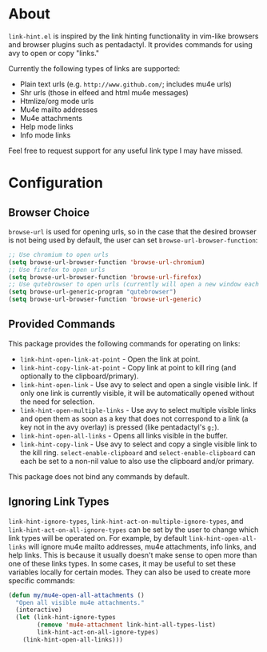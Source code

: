 * About
=link-hint.el= is inspired by the link hinting functionality in vim-like browsers and browser plugins such as pentadactyl. It provides commands for using avy to open or copy "links."

Currently the following types of links are supported:

- Plain text urls (e.g. =http://www.github.com/=; includes mu4e urls)
- Shr urls (those in elfeed and html mu4e messages)
- Htmlize/org mode urls
- Mu4e mailto addresses
- Mu4e attachments
- Help mode links
- Info mode links

Feel free to request support for any useful link type I may have missed.

* Configuration
** Browser Choice
~browse-url~ is used for opening urls, so in the case that the desired browser is not being used by default, the user can set ~browse-url-browser-function~:

#+begin_src emacs-lisp
;; Use chromium to open urls
(setq browse-url-browser-function 'browse-url-chromium)
;; Use firefox to open urls
(setq browse-url-browser-function 'browse-url-firefox)
;; Use qutebrowser to open urls (currently will open a new window each time)
(setq browse-url-generic-program "qutebrowser")
(setq browse-url-browser-function 'browse-url-generic)
#+end_src

** Provided Commands
This package provides the following commands for operating on links:
- ~link-hint-open-link-at-point~ - Open the link at point.
- ~link-hint-copy-link-at-point~ - Copy link at point to kill ring (and optionally to the clipboard/primary).
- ~link-hint-open-link~ - Use avy to select and open a single visible link. If only one link is currently visible, it will be automatically opened without the need for selection.
- ~link-hint-open-multiple-links~ - Use avy to select multiple visible links and open them as soon as a key that does not correspond to a link (a key not in the avy overlay) is pressed (like pentadactyl's =g;=).
- ~link-hint-open-all-links~ - Opens all links visible in the buffer.
- ~link-hint-copy-link~ - Use avy to select and copy a single visible link to the kill ring. ~select-enable-clipboard~ and ~select-enable-clipboard~ can each be set to a non-nil value to also use the clipboard and/or primary.

This package does not bind any commands by default.

** Ignoring Link Types
~link-hint-ignore-types~, ~link-hint-act-on-multiple-ignore-types~, and ~link-hint-act-on-all-ignore-types~ can be set by the user to change which link types will be operated on. For example, by default ~link-hint-open-all-links~ will ignore mu4e mailto addresses, mu4e attachments, info links, and help links. This is because it usually doesn't make sense to open more than one of these links types. In some cases, it may be useful to set these variables locally for certain modes. They can also be used to create more specific commands:
#+begin_src emacs-lisp
(defun my/mu4e-open-all-attachments ()
  "Open all visible mu4e attachments."
  (interactive)
  (let (link-hint-ignore-types
        (remove 'mu4e-attachment link-hint-all-types-list)
        link-hint-act-on-all-ignore-types)
    (link-hint-open-all-links)))
#+end_src

